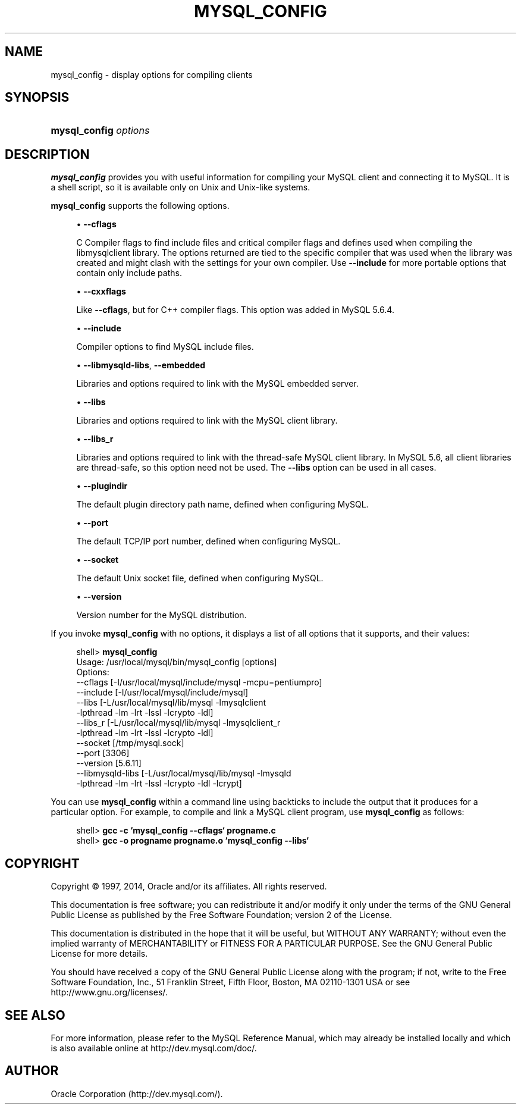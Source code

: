 '\" t
.\"     Title: \fBmysql_config\fR
.\"    Author: [FIXME: author] [see http://docbook.sf.net/el/author]
.\" Generator: DocBook XSL Stylesheets v1.78.1 <http://docbook.sf.net/>
.\"      Date: 08/12/2014
.\"    Manual: MySQL Database System
.\"    Source: MySQL 5.6
.\"  Language: English
.\"
.TH "\FBMYSQL_CONFIG\FR" "1" "08/12/2014" "MySQL 5\&.6" "MySQL Database System"
.\" -----------------------------------------------------------------
.\" * Define some portability stuff
.\" -----------------------------------------------------------------
.\" ~~~~~~~~~~~~~~~~~~~~~~~~~~~~~~~~~~~~~~~~~~~~~~~~~~~~~~~~~~~~~~~~~
.\" http://bugs.debian.org/507673
.\" http://lists.gnu.org/archive/html/groff/2009-02/msg00013.html
.\" ~~~~~~~~~~~~~~~~~~~~~~~~~~~~~~~~~~~~~~~~~~~~~~~~~~~~~~~~~~~~~~~~~
.ie \n(.g .ds Aq \(aq
.el       .ds Aq '
.\" -----------------------------------------------------------------
.\" * set default formatting
.\" -----------------------------------------------------------------
.\" disable hyphenation
.nh
.\" disable justification (adjust text to left margin only)
.ad l
.\" -----------------------------------------------------------------
.\" * MAIN CONTENT STARTS HERE *
.\" -----------------------------------------------------------------
.\" mysql_config
.SH "NAME"
mysql_config \- display options for compiling clients
.SH "SYNOPSIS"
.HP \w'\fBmysql_config\ \fR\fB\fIoptions\fR\fR\ 'u
\fBmysql_config \fR\fB\fIoptions\fR\fR
.SH "DESCRIPTION"
.PP
\fBmysql_config\fR
provides you with useful information for compiling your MySQL client and connecting it to MySQL\&. It is a shell script, so it is available only on Unix and Unix\-like systems\&.
.PP
\fBmysql_config\fR
supports the following options\&.
.sp
.RS 4
.ie n \{\
\h'-04'\(bu\h'+03'\c
.\}
.el \{\
.sp -1
.IP \(bu 2.3
.\}
.\" mysql_config: cflags option
.\" cflags option: mysql_config
\fB\-\-cflags\fR
.sp
C Compiler flags to find include files and critical compiler flags and defines used when compiling the
libmysqlclient
library\&. The options returned are tied to the specific compiler that was used when the library was created and might clash with the settings for your own compiler\&. Use
\fB\-\-include\fR
for more portable options that contain only include paths\&.
.RE
.sp
.RS 4
.ie n \{\
\h'-04'\(bu\h'+03'\c
.\}
.el \{\
.sp -1
.IP \(bu 2.3
.\}
.\" mysql_config: cxxflags option
.\" cxxflags option: mysql_config
\fB\-\-cxxflags\fR
.sp
Like
\fB\-\-cflags\fR, but for C++ compiler flags\&. This option was added in MySQL 5\&.6\&.4\&.
.RE
.sp
.RS 4
.ie n \{\
\h'-04'\(bu\h'+03'\c
.\}
.el \{\
.sp -1
.IP \(bu 2.3
.\}
.\" mysql_config: include option
.\" include option: mysql_config
\fB\-\-include\fR
.sp
Compiler options to find MySQL include files\&.
.RE
.sp
.RS 4
.ie n \{\
\h'-04'\(bu\h'+03'\c
.\}
.el \{\
.sp -1
.IP \(bu 2.3
.\}
.\" mysql_config: libmysqld-libs option
.\" libmysqld-libs option: mysql_config
.\" mysql_config: embedded option
.\" embedded option: mysql_config
\fB\-\-libmysqld\-libs\fR,
\fB\-\-embedded\fR
.sp
Libraries and options required to link with the MySQL embedded server\&.
.RE
.sp
.RS 4
.ie n \{\
\h'-04'\(bu\h'+03'\c
.\}
.el \{\
.sp -1
.IP \(bu 2.3
.\}
.\" mysql_config: libs option
.\" libs option: mysql_config
\fB\-\-libs\fR
.sp
Libraries and options required to link with the MySQL client library\&.
.RE
.sp
.RS 4
.ie n \{\
\h'-04'\(bu\h'+03'\c
.\}
.el \{\
.sp -1
.IP \(bu 2.3
.\}
.\" mysql_config: libs_r option
.\" libs_r option: mysql_config
\fB\-\-libs_r\fR
.sp
Libraries and options required to link with the thread\-safe MySQL client library\&. In MySQL 5\&.6, all client libraries are thread\-safe, so this option need not be used\&. The
\fB\-\-libs\fR
option can be used in all cases\&.
.RE
.sp
.RS 4
.ie n \{\
\h'-04'\(bu\h'+03'\c
.\}
.el \{\
.sp -1
.IP \(bu 2.3
.\}
.\" mysql_config: plugindir option
.\" plugindir option: mysql_config
\fB\-\-plugindir\fR
.sp
The default plugin directory path name, defined when configuring MySQL\&.
.RE
.sp
.RS 4
.ie n \{\
\h'-04'\(bu\h'+03'\c
.\}
.el \{\
.sp -1
.IP \(bu 2.3
.\}
.\" mysql_config: port option
.\" port option: mysql_config
.\" TCP/IP
\fB\-\-port\fR
.sp
The default TCP/IP port number, defined when configuring MySQL\&.
.RE
.sp
.RS 4
.ie n \{\
\h'-04'\(bu\h'+03'\c
.\}
.el \{\
.sp -1
.IP \(bu 2.3
.\}
.\" mysql_config: socket option
.\" socket option: mysql_config
\fB\-\-socket\fR
.sp
The default Unix socket file, defined when configuring MySQL\&.
.RE
.sp
.RS 4
.ie n \{\
\h'-04'\(bu\h'+03'\c
.\}
.el \{\
.sp -1
.IP \(bu 2.3
.\}
.\" mysql_config: version option
.\" version option: mysql_config
\fB\-\-version\fR
.sp
Version number for the MySQL distribution\&.
.RE
.PP
If you invoke
\fBmysql_config\fR
with no options, it displays a list of all options that it supports, and their values:
.sp
.if n \{\
.RS 4
.\}
.nf
shell> \fBmysql_config\fR
Usage: /usr/local/mysql/bin/mysql_config [options]
Options:
  \-\-cflags         [\-I/usr/local/mysql/include/mysql \-mcpu=pentiumpro]
  \-\-include        [\-I/usr/local/mysql/include/mysql]
  \-\-libs           [\-L/usr/local/mysql/lib/mysql \-lmysqlclient
                    \-lpthread \-lm \-lrt \-lssl \-lcrypto \-ldl]
  \-\-libs_r         [\-L/usr/local/mysql/lib/mysql \-lmysqlclient_r
                    \-lpthread \-lm \-lrt \-lssl \-lcrypto \-ldl]
  \-\-socket         [/tmp/mysql\&.sock]
  \-\-port           [3306]
  \-\-version        [5\&.6\&.11]
  \-\-libmysqld\-libs [\-L/usr/local/mysql/lib/mysql \-lmysqld
                    \-lpthread \-lm \-lrt \-lssl \-lcrypto \-ldl \-lcrypt]
.fi
.if n \{\
.RE
.\}
.PP
You can use
\fBmysql_config\fR
within a command line using backticks to include the output that it produces for a particular option\&. For example, to compile and link a MySQL client program, use
\fBmysql_config\fR
as follows:
.sp
.if n \{\
.RS 4
.\}
.nf
shell> \fBgcc \-c `mysql_config \-\-cflags` progname\&.c\fR
shell> \fBgcc \-o progname progname\&.o `mysql_config \-\-libs`\fR
.fi
.if n \{\
.RE
.\}
.SH "COPYRIGHT"
.br
.PP
Copyright \(co 1997, 2014, Oracle and/or its affiliates. All rights reserved.
.PP
This documentation is free software; you can redistribute it and/or modify it only under the terms of the GNU General Public License as published by the Free Software Foundation; version 2 of the License.
.PP
This documentation is distributed in the hope that it will be useful, but WITHOUT ANY WARRANTY; without even the implied warranty of MERCHANTABILITY or FITNESS FOR A PARTICULAR PURPOSE. See the GNU General Public License for more details.
.PP
You should have received a copy of the GNU General Public License along with the program; if not, write to the Free Software Foundation, Inc., 51 Franklin Street, Fifth Floor, Boston, MA 02110-1301 USA or see http://www.gnu.org/licenses/.
.sp
.SH "SEE ALSO"
For more information, please refer to the MySQL Reference Manual,
which may already be installed locally and which is also available
online at http://dev.mysql.com/doc/.
.SH AUTHOR
Oracle Corporation (http://dev.mysql.com/).
